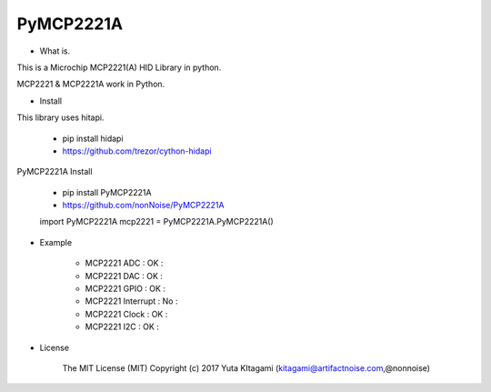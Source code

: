 =====================================================
PyMCP2221A
=====================================================

- What is.

This is a Microchip MCP2221(A) HID Library in python.

MCP2221 & MCP2221A work in Python. 

- Install

This library uses hitapi.

    - pip install hidapi

    - https://github.com/trezor/cython-hidapi

PyMCP2221A Install

    - pip install PyMCP2221A

    - https://github.com/nonNoise/PyMCP2221A

    import PyMCP2221A
    mcp2221 = PyMCP2221A.PyMCP2221A()


- Example

    - MCP2221 ADC : OK :

    - MCP2221 DAC : OK :
    
    - MCP2221 GPIO : OK :
    
    - MCP2221 Interrupt : No :
    
    - MCP2221 Clock : OK :
    
    - MCP2221 I2C  : OK :

- License

    The MIT License (MIT) Copyright (c) 2017 Yuta KItagami (kitagami@artifactnoise.com,@nonnoise)